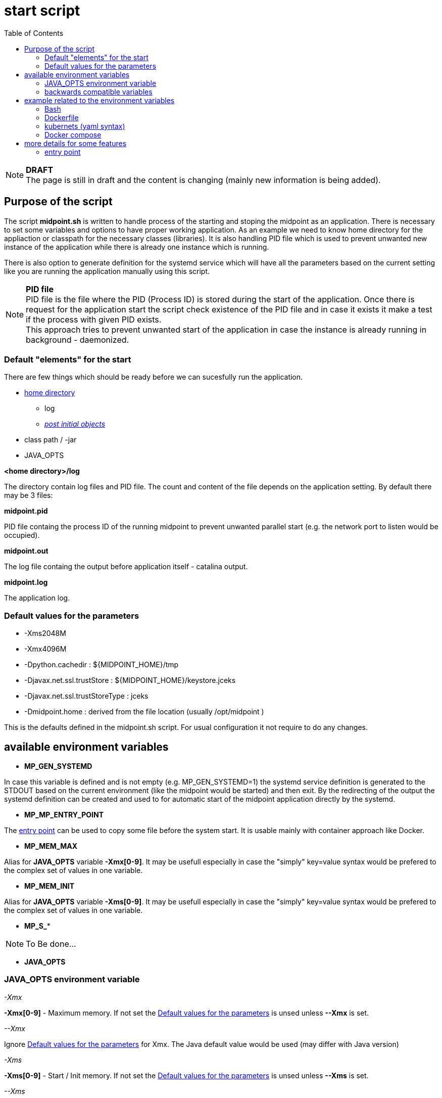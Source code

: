= start script
:page-visibility: draft
:toc:

NOTE: *DRAFT* +
The page is still in draft and the content is changing (mainly new information is being added).

== Purpose of the script
The script *midpoint.sh* is written to handle process of the starting and stoping the midpoint as an application. There is necessary to set some variables and options to have proper working application. As an example we need to know home directory for the appliaction or classpath for the necessary classes (libraries). It is also handling PID file which is used to prevent unwanted new instance of the application while there is already one instance which is running.

There is also option to generate definition for the systemd service which will have all the parameters based on the current setting like you are running the application manually using this script.

NOTE: *PID file* +
PID file is the file where the PID (Process ID) is stored during the start of the application. Once there is request for the application start the script check existence of the PID file and in case it exists it make a test if the process with given PID exists. +
This approach tries to prevent unwanted start of the application in case the instance is already running in background - daemonized.

=== Default "elements" for the start

There are few things which should be ready before we can sucesfully run the application.

* xref:/midpoint/reference/deployment/midpoint-home-directory/index.adoc[home directory]
** log 
** xref:/midpoint/reference/deployment/post-initial-import.adoc[_post initial objects_]
* class path / -jar
* JAVA_OPTS

*<home directory>/log*

The directory contain log files and PID file. The count and content of the file depends on the application setting. By default there may be 3 files:

*midpoint.pid*

PID file containg the process ID of the running midpoint to prevent unwanted parallel start (e.g. the network port to listen would be occupied).

*midpoint.out*

The log file containg the output before application itself - catalina output.

*midpoint.log*

The application log.

=== Default values for the parameters

* -Xms2048M
* -Xmx4096M
* -Dpython.cachedir : ${MIDPOINT_HOME}/tmp
* -Djavax.net.ssl.trustStore : ${MIDPOINT_HOME}/keystore.jceks
* -Djavax.net.ssl.trustStoreType : jceks
* -Dmidpoint.home : derived from the file location (usually /opt/midpoint )

This is the defaults defined in the midpoint.sh script. For usual configuration it not require to do any changes.

== available environment variables

* *MP_GEN_SYSTEMD*

In case this variable is defined and is not empty (e.g. MP_GEN_SYSTEMD=1) the systemd service definition is generated to the STDOUT based on the current environment (like the midpoint would be started) and then exit. By the redirecting of the output the systemd definition can be created and used to for automatic start of the midpoint application directly by the systemd.

* *MP_MP_ENTRY_POINT*

The <<entry point>> can be used to copy some file before the system start. It is usable mainly with container approach like Docker.

* *MP_MEM_MAX*

Alias for *JAVA_OPTS* variable *-Xmx[0-9]*. It may be usefull especially in case the "simply" key=value syntax would be prefered to the complex set of values in one variable.

* *MP_MEM_INIT*

Alias for *JAVA_OPTS* variable *-Xms[0-9]*. It may be usefull especially in case the "simply" key=value syntax would be prefered to the complex set of values in one variable.

* *MP_S_**

[NOTE]
To Be done...

* *JAVA_OPTS*

=== JAVA_OPTS environment variable

_-Xmx_ +

*-Xmx[0-9]* - Maximum memory. If not set the <<Default values for the parameters>> is unsed unless *--Xmx* is set.

_--Xmx_ +

Ignore <<Default values for the parameters>> for Xmx. The Java default value would be used (may differ with Java version)

_-Xms_ +

*-Xms[0-9]* - Start / Init memory. If not set the <<Default values for the parameters>> is unsed unless *--Xms* is set.

_--Xms_ +

Ignore <<Default values for the parameters>> for Xms. The Java default value would be used (may differ with Java version)

_-D*_ +

Next to other JAVA environment or application parameter *-D** can be used to xref:/midpoint/reference/deployment/midpoint-home-directory/overriding-config-xml-parameters.adoc[override config.xml parameters]. The structure of the "key" in config.xml hierarchy delimited by the *dot*.

=== backwards compatible variables

This parameters has been mentioned historicaly in some scenarios and may be deprecated in the future. At this moment it is still regognized and properly processed.

[cols="2,3",options=header]
|===
|former parameter
|current equivalent

|REPO_DATABASE_TYPE
|MP_S_midpoint_repository_database

|REPO_USER
|MP_S_midpoint_repository_jdbcUsername

|REPO_PASSWORD_FILE
|MP_S_midpoint_repository_jdbcPassword_FILE

|REPO_MISSING_SCHEMA_ACTION
|MP_S_midpoint_repository_missingSchemaAction

|REPO_UPGRADEABLE_SCHEMA_ACTION
|MP_S_midpoint_repository_upgradeableSchemaAction

|REPO_SCHEMA_VARIANT
|MP_S_midpoint_repository_schemaVariant

|REPO_SCHEMA_VERSION_IF_MISSING
|MP_S_midpoint_repository_schemaVersionIfMissing

|MP_KEYSTORE_PASSWORD_FILE
|MP_S_midpoint_keystore_keyStorePassword_FILE

|REPO_PORT
| *N/A* (see MP_S_midpoint_repository_jdbcUrl)

|REPO_HOST
| *N/A* (see MP_S_midpoint_repository_jdbcUrl)
|===

== example related to the environment variables

In this section there is available sample definition related to the specific environment.

The sample consists following environment variables:

* MP_S_midpoint_repository_initializationFailTimeout=60000
* MP_S_file_encoding=UTF8
* MP_S_midpoint_logging_alt_enabled=true

=== Bash

[source,bash]
----
export MP_S_midpoint_repository_initializationFailTimeout=60000
export MP_S_file_encoding=UTF8
export MP_S_midpoint_logging_alt_enabled=true
----

=== Dockerfile

[source,bash]
----
ENV MP_S_midpoint_repository_initializationFailTimeout=60000 \
  MP_S_file_encoding=UTF8 \
  MP_S_midpoint_logging_alt_enabled=true
----

=== kubernets (yaml syntax)

[source]
----
env:
  - name: MP_S_midpoint_repository_initializationFailTimeout
    value: 60000
  - name: MP_S_file_encoding
    value: UTF8
  - name: MP_S_midpoint_logging_alt_enabled
    value: true
----
 
=== Docker compose

[source]
----
environment:
  - MP_S_midpoint_repository_initializationFailTimeout=60000
  - MP_S_file_encoding=UTF8
  - MP_S_midpoint_logging_alt_enabled=true
----

== more details for some features

=== entry point

In some situation it is not possible to directly mount some information to the midpoint structure (home directory). As an example may be xref:/midpoint/reference/deployment/post-initial-import.adoc[post initial objects] where once the object is processed the suffix *.done* is added to the name (after extension). This is normal and expected situation but in some scenario it is not what we want to realize.

The example of this situation is docker environment. Once we create container (instance of the image) we may need to re-process the post initial objects to get the environment to the specific state. In case we would attach the objects in read-only mode the processing will fail as the objects are expected to be writable. Once it is mounted as external volume, with the first processing the name is changed and in case of new instance of image the objects seems to be already processed even it was done in previous instance...

The solution may be to use "entry point" which will look for the directory and the files located there are copied to the corresponding structure in the midpoint's home directory. The result is writable copy of the object so the midpoint has full control over it and the objects can be re-use with the new instance of the container.

The file which is processing is looked in the midpoint's home directory for the same name or the name with *.done* suffix. The result is that only new files are copied and once the file is found in the midpoint's home direcotry it is skipped.

To use this feature there is available the environment parameter *MP_ENTRY_POINT*. Once it is set the "scan" is done before the regular start is initiated so it may be suitable even for the objects like schema extensions.



